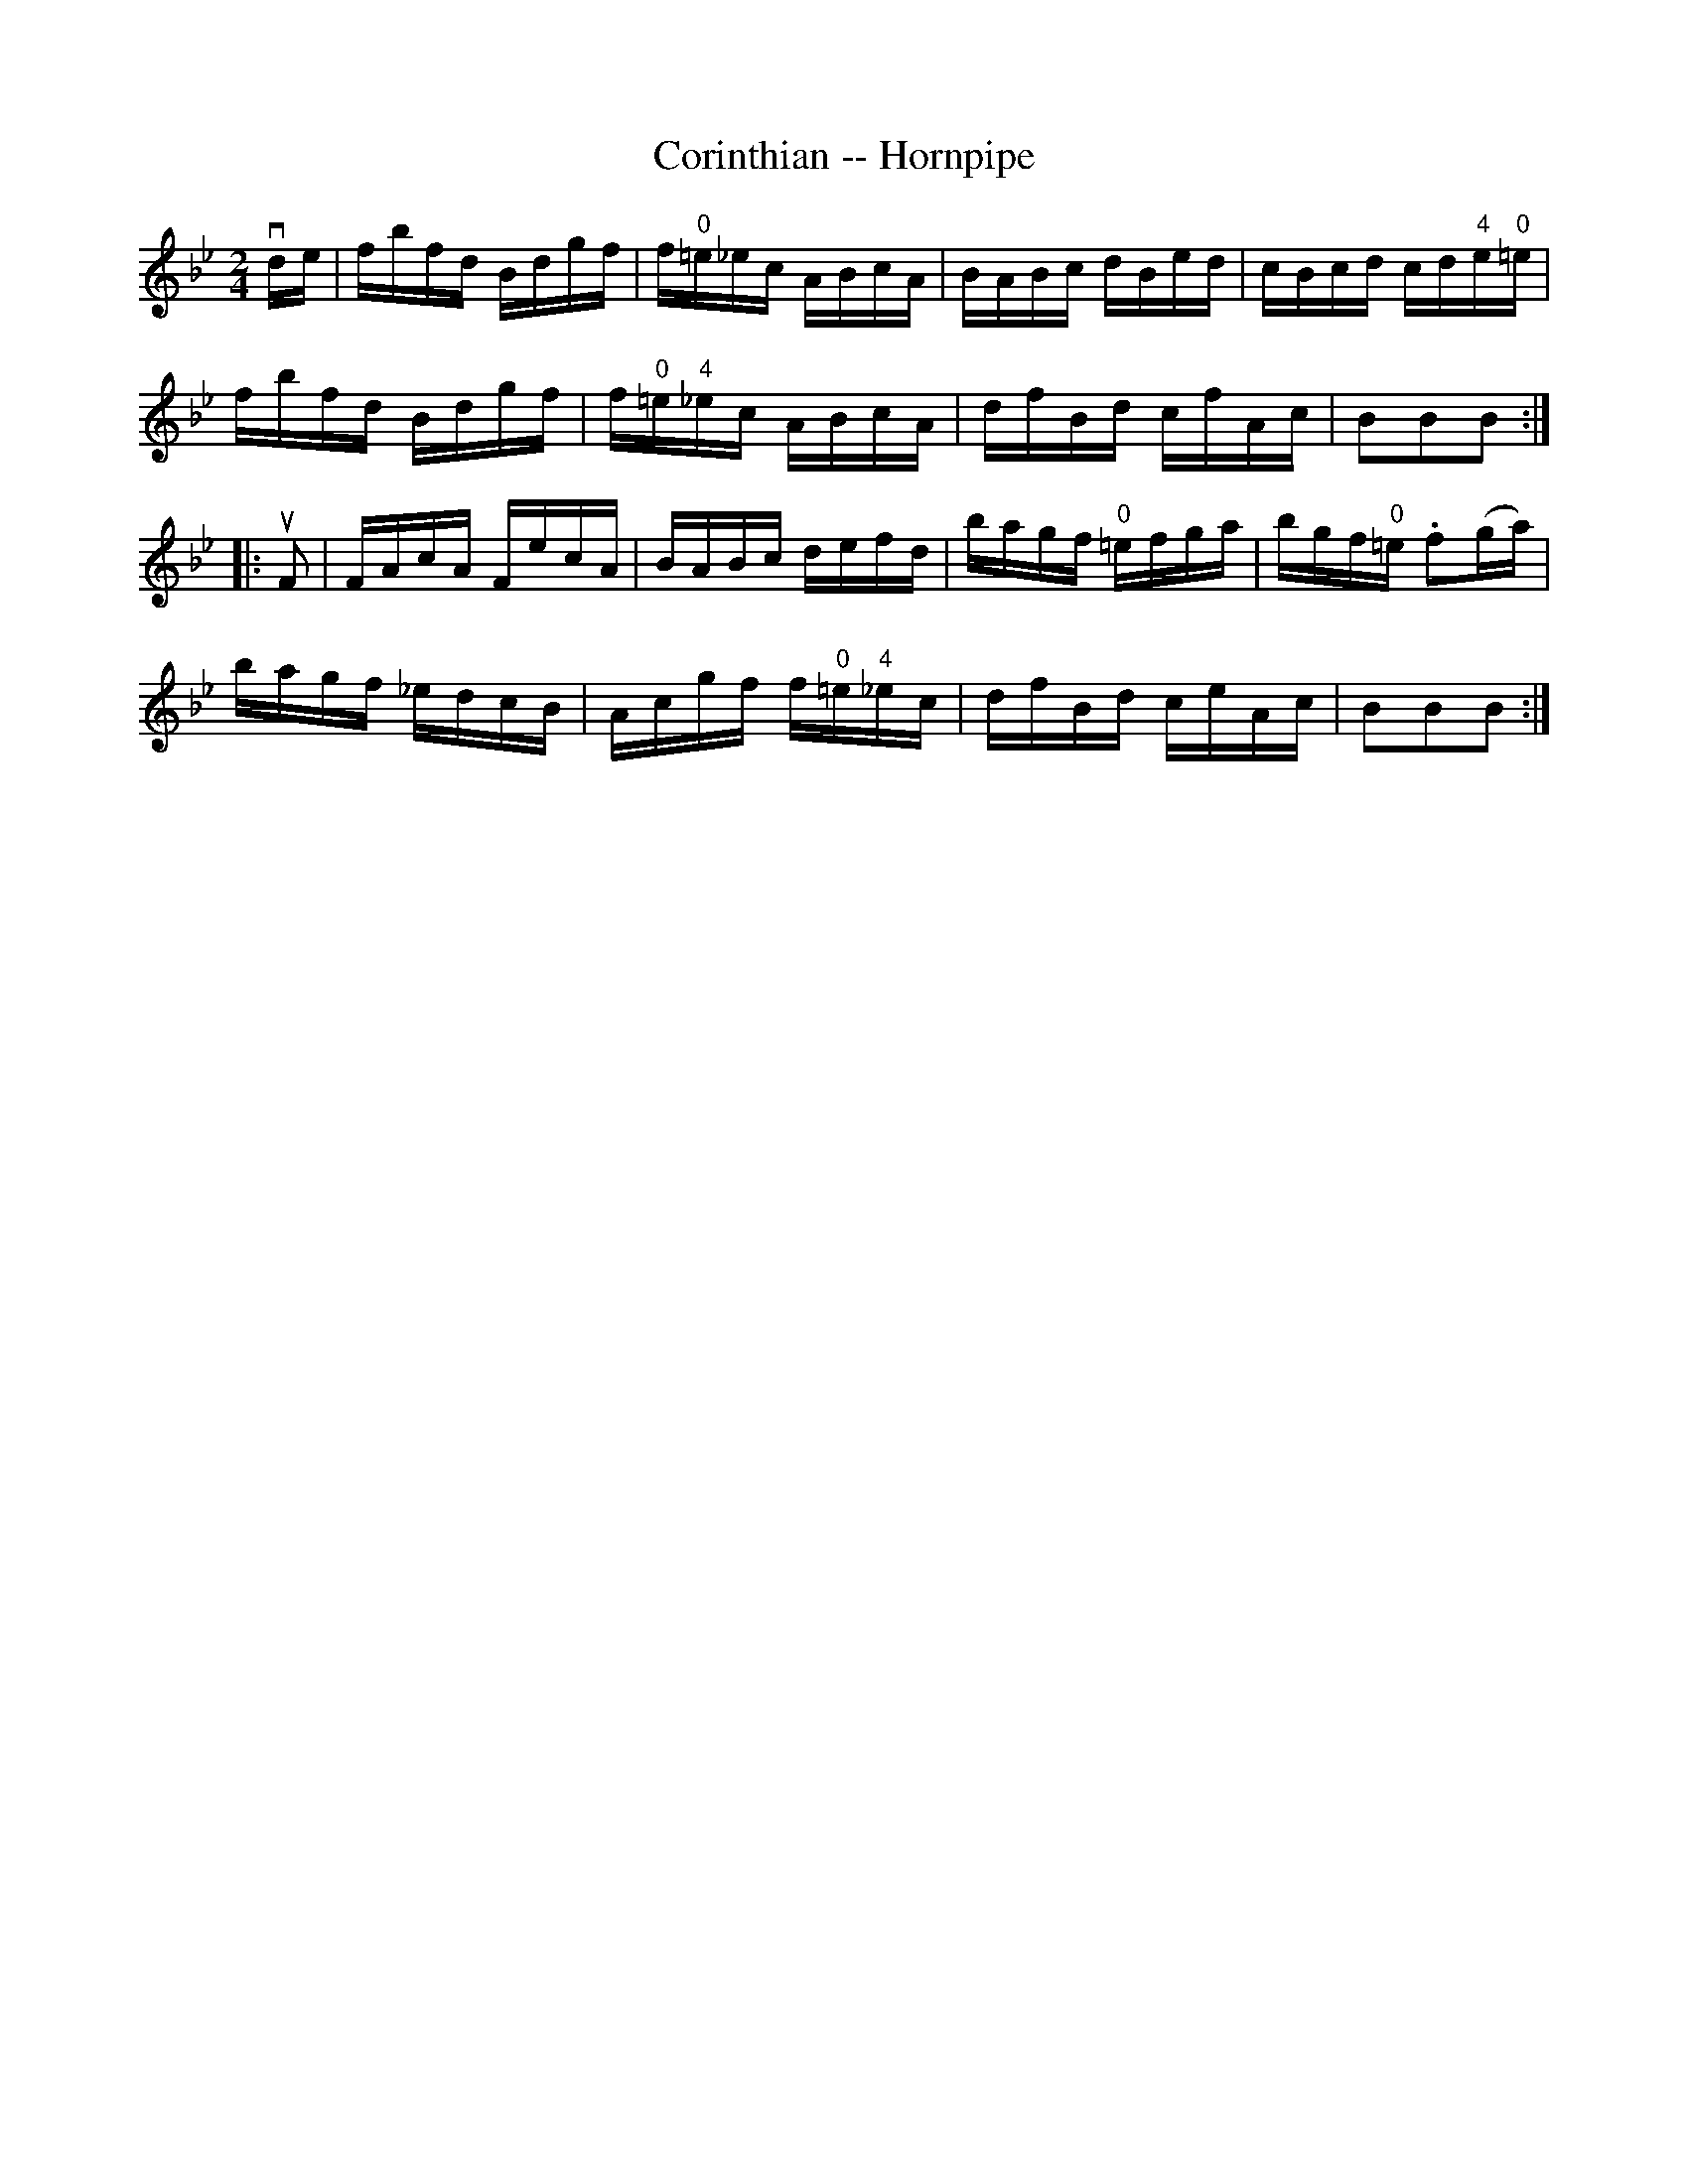 X:1
T:Corinthian -- Hornpipe
R:hornpipe
B:Cole's 1000 Fiddle Tunes
M:2/4
L:1/16
K:Bb
vde|fbfd Bdgf|f"0"=e_ec ABcA|BABc dBed|cBcd cd"4"e"0"=e|
fbfd Bdgf|f"0"=e"4"_ec ABcA|dfBd cfAc|B2B2B2:|
|:uF2|FAcA FecA|BABc defd|bagf "0"=efga|bgf"0"=e .f2(ga)|
bagf _edcB|Acgf f"0"=e"4"_ec|dfBd ceAc|B2B2B2:|

